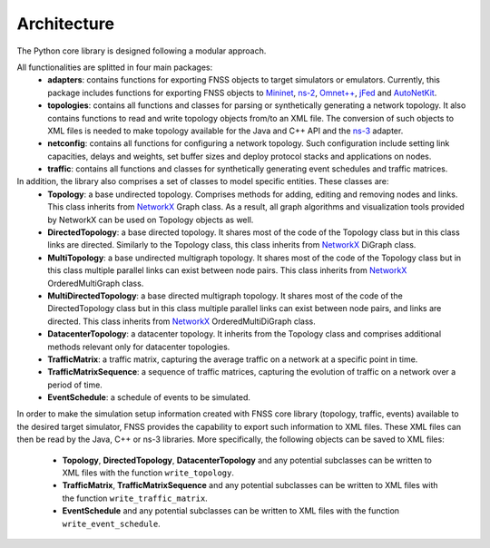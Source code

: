 ************
Architecture
************

The Python core library is designed following a modular approach. 

All functionalities are splitted in four main packages:
 * **adapters**: contains functions for exporting FNSS objects to target simulators or emulators.
   Currently, this package includes functions for exporting FNSS objects to `Mininet <http://www.mininet.org>`_, `ns-2 <http://www.isi.edu/nsnam/ns/>`_, `Omnet++ <http://www.omnetpp.org/>`_, `jFed <http://jfed.iminds.be/>`_ and `AutoNetKit <http://www.autonetkit.org>`_.
 * **topologies**: contains all functions and classes for parsing or synthetically generating a network topology. 
   It also contains functions to read and write topology objects from/to an XML file. The conversion of such objects
   to XML files is needed to make topology available for the Java and C++ API and the `ns-3 <http://www.nsnam.org/>`_ adapter.
 * **netconfig**: contains all functions for configuring a network topology. Such configuration include setting link
   capacities, delays and weights, set buffer sizes and deploy protocol stacks and applications on nodes.
 * **traffic**: contains all functions and classes for synthetically generating event schedules and traffic matrices.
 
In addition, the library also comprises a set of classes to model specific entities. These classes are:
 * **Topology**: a base undirected topology. Comprises methods for adding, editing and removing nodes and links. 
   This class inherits from `NetworkX <http://networkx.github.io>`_ Graph class.
   As a result, all graph algorithms and visualization tools provided by NetworkX can be used on Topology objects as well.
 * **DirectedTopology**: a base directed topology. It shares most of the code of the Topology class but in this class links are directed.
   Similarly to the Topology class, this class inherits from `NetworkX <http://networkx.github.io>`_ DiGraph class.
 * **MultiTopology**: a base undirected multigraph topology. It shares most of the code of the Topology class but in this class multiple parallel links can exist between node pairs.
   This class inherits from `NetworkX <http://networkx.github.io>`_ OrderedMultiGraph class.
 * **MultiDirectedTopology**: a base directed multigraph topology. It shares most of the code of the DirectedTopology class but in this class multiple parallel links can exist between node pairs, and links are directed.
   This class inherits from `NetworkX <http://networkx.github.io>`_ OrderedMultiDiGraph class.
 * **DatacenterTopology**: a datacenter topology.
   It inherits from the Topology class and comprises additional methods relevant only for datacenter topologies. 
 * **TrafficMatrix**: a traffic matrix, capturing the average traffic on a network at a specific point in time.
 * **TrafficMatrixSequence**: a sequence of traffic matrices, capturing the evolution of traffic on a network over a period of time. 
 * **EventSchedule**: a schedule of events to be simulated.
 
In order to make the simulation setup information created with FNSS core library (topology, traffic, events) available to the desired target simulator, FNSS provides the capability to export such information to XML files. These XML files can then be read by the Java, C++ or ns-3 libraries. 
More specifically, the following objects can be saved to XML files:
 * **Topology**, **DirectedTopology**, **DatacenterTopology** and any potential subclasses can be written to XML files with the function ``write_topology``.
 * **TrafficMatrix**, **TrafficMatrixSequence** and any potential subclasses can be written to XML files with the function ``write_traffic_matrix``.
 * **EventSchedule** and any potential subclasses can be written to XML files with the function ``write_event_schedule``.
